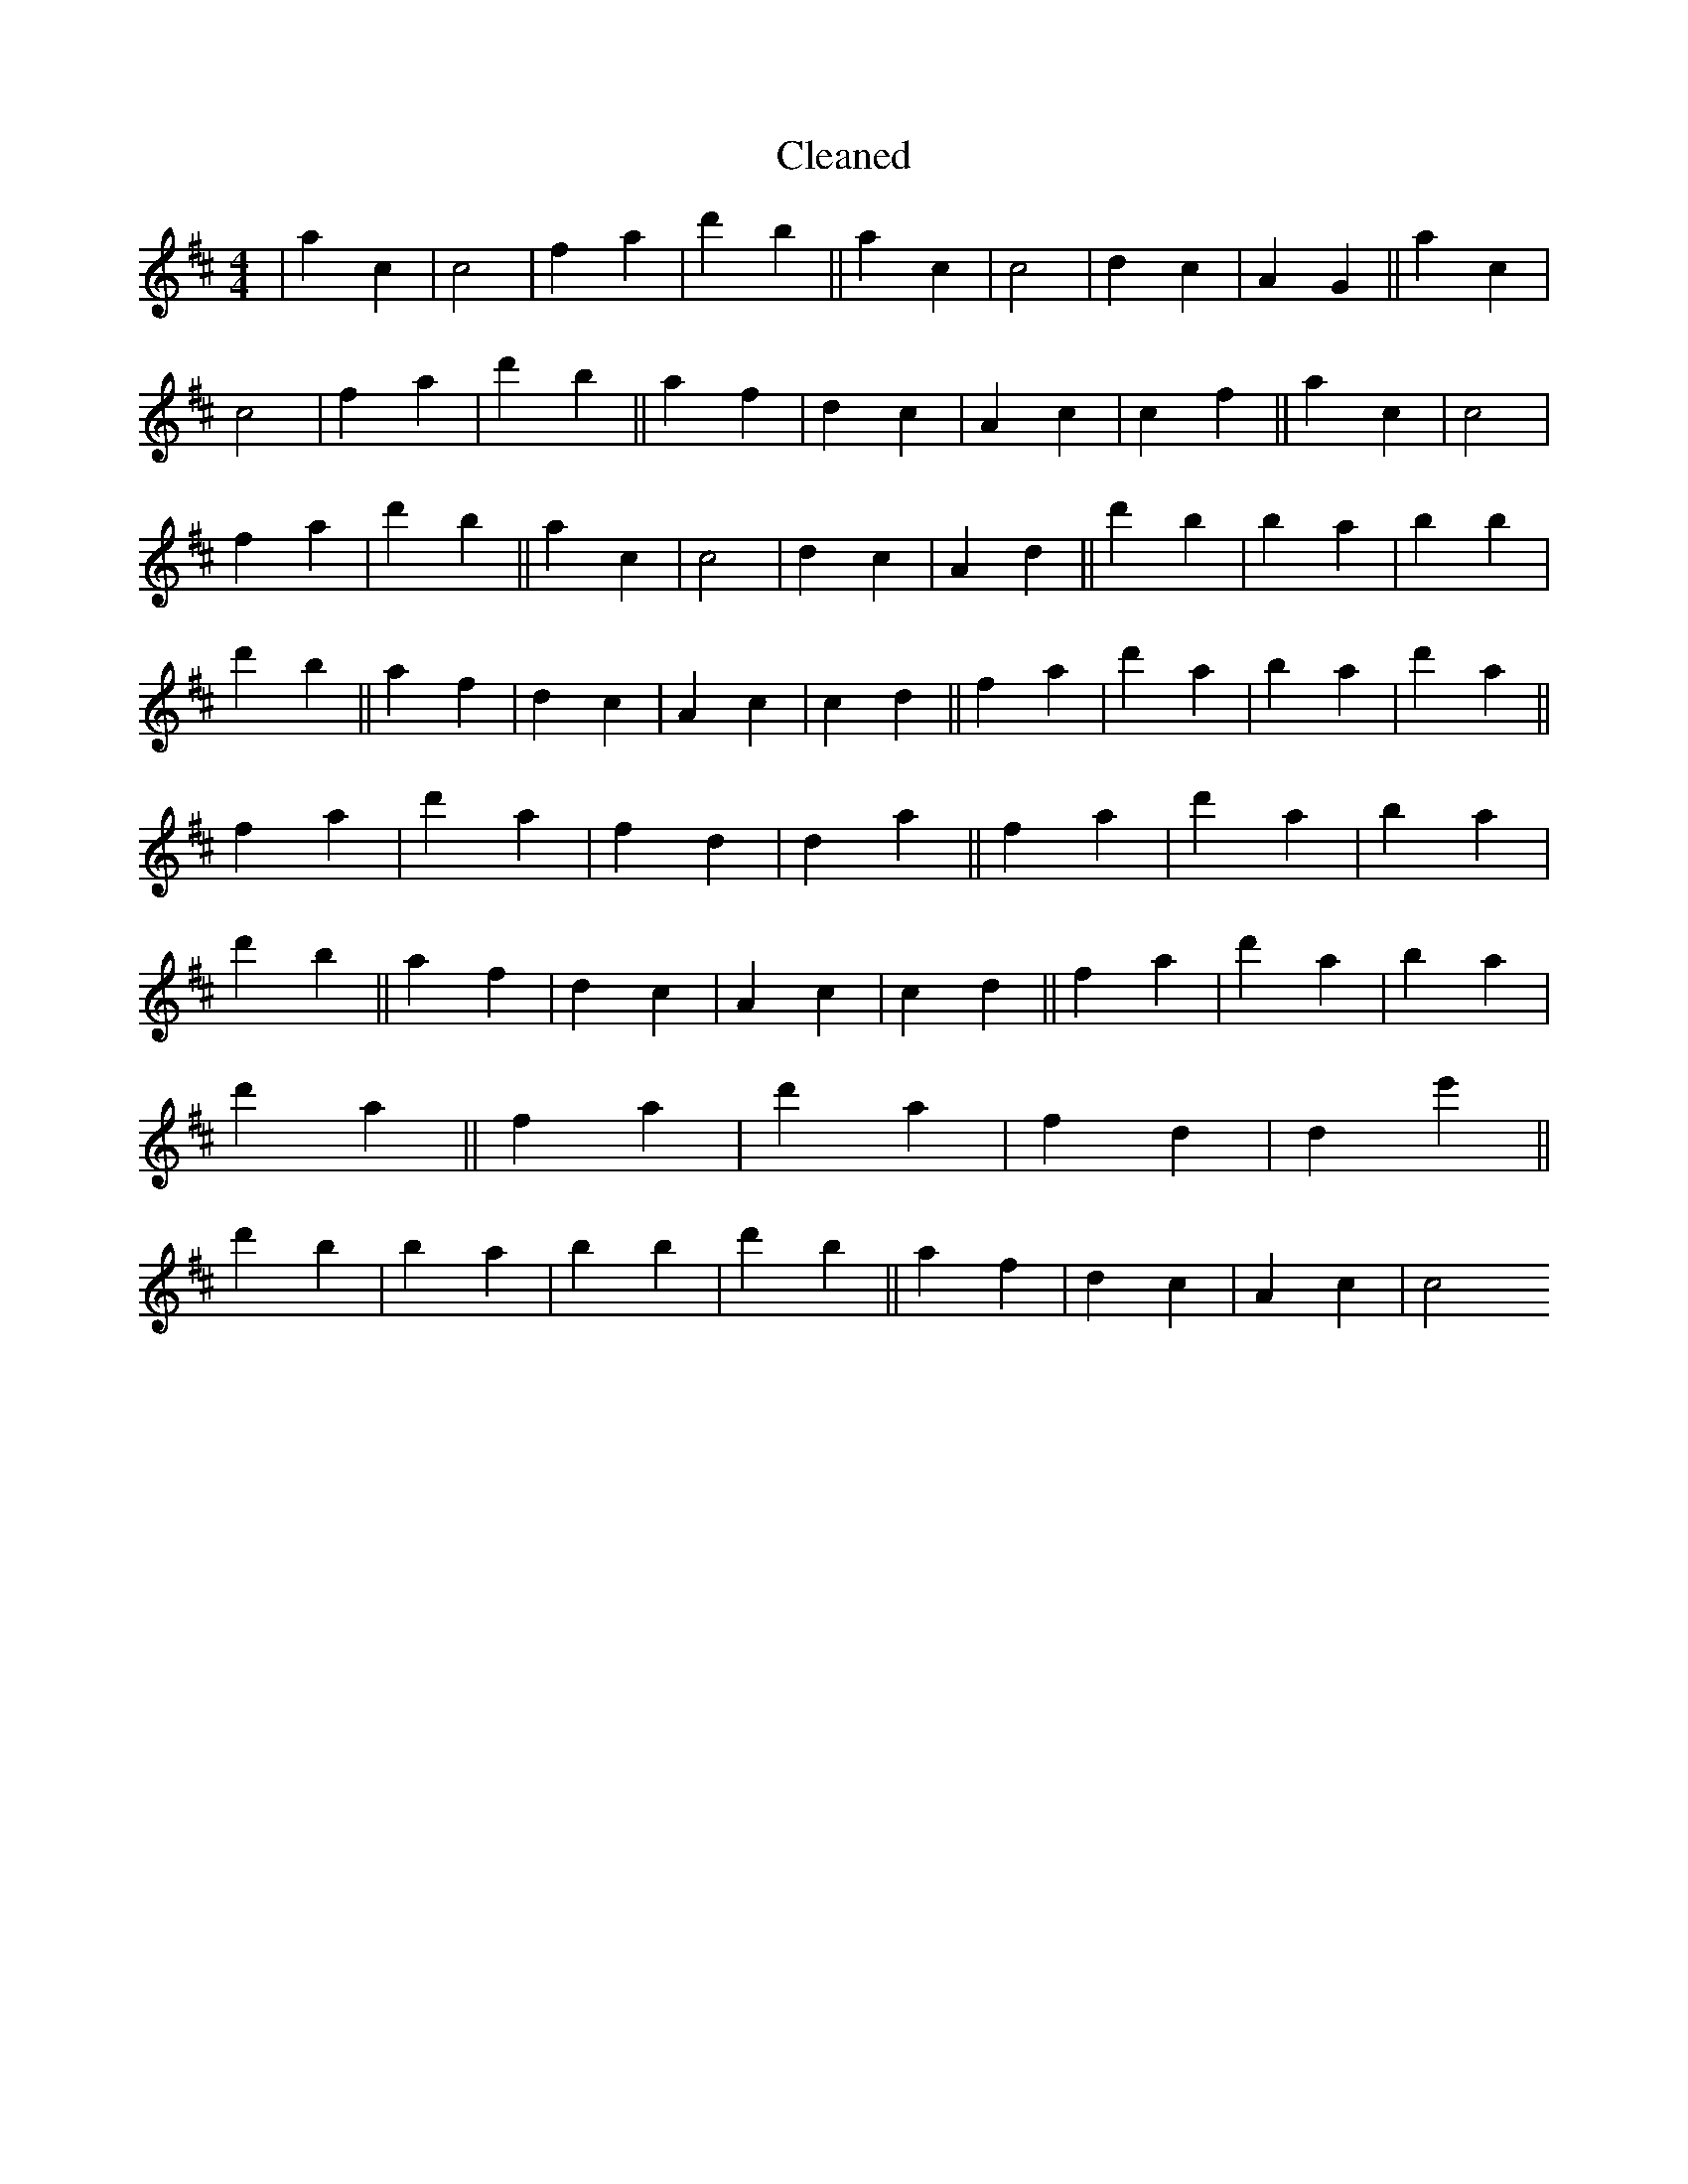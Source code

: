 X:188
T: Cleaned
M:4/4
K: DMaj
|a2c2|c4|f2a2|d'2b2||a2c2|c4|d2c2|A2G2||a2c2|c4|f2a2|d'2b2||a2f2|d2c2|A2c2|c2f2||a2c2|c4|f2a2|d'2b2||a2c2|c4|d2c2|A2d2||d'2B'2|b2a2|b2B'2|d'2b2||a2f2|d2c2|A2c2|c2d2||f2a2|d'2a2|b2a2|d'2a2||f2a2|d'2a2|f2d2|d2a2||f2a2|d'2a2|b2a2|d'2b2||a2f2|d2c2|A2c2|c2d2||f2a2|d'2a2|b2a2|d'2a2||f2a2|d'2a2|f2d2|d2e'2||d'2B'2|b2a2|b2B'2|d'2b2||a2f2|d2c2|A2c2|c4